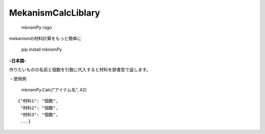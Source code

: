 MekanismCalcLiblary
===================

.. figure:: https://user-images.githubusercontent.com/122292089/236683530-15675752-b36e-428e-9e9f-1a1f292853f0.png
   :alt: mknsmPy rogo

   mknsmPy rogo

.. raw:: html

   <h2 align="center">

mekanismの材料計算をもっと簡単に

.. raw:: html

   </h2>

|MIT License| |PyPI version|

   pip install mknsmPy

**-日本語-**

作りたいものの名前と個数を引数に代入すると材料を辞書型で返します。

・使用例

   mknsmPy.Calc(“アイテム名”, 42)

::

   {"材料1": "個数",
    "材料2": "個数",
    "材料3": "個数",
    ...}

.. |MIT License| image:: http://img.shields.io/badge/license-MIT-blue.svg?style=flat
   :target: https://github.com/regonn/polar_bear/blob/master/LICENSE.txt
.. |PyPI version| image:: https://badge.fury.io/py/mknsmPy.svg
   :target: https://badge.fury.io/py/mknsmPy
